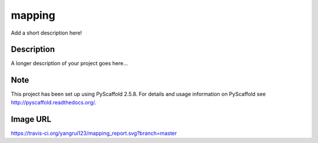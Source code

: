 =======
mapping
=======


Add a short description here!


Description
===========

A longer description of your project goes here...


Note
====

This project has been set up using PyScaffold 2.5.8. For details and usage
information on PyScaffold see http://pyscaffold.readthedocs.org/.

Image URL
========
https://travis-ci.org/yangrui123/mapping_report.svg?branch=master
